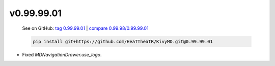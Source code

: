 v0.99.99.01
-----------

    See on GitHub: `tag 0.99.99.01 <https://github.com/HeaTTheatR/KivyMD/tree/0.99.99.01>`_ | `compare 0.99.98/0.99.99.01 <https://github.com/HeaTTheatR/KivyMD/compare/0.99.98...0.99.99.01>`_

    .. code-block:: bash

       pip install git+https://github.com/HeaTTheatR/KivyMD.git@0.99.99.01

* Fixed `MDNavigationDrawer.use_logo`.
